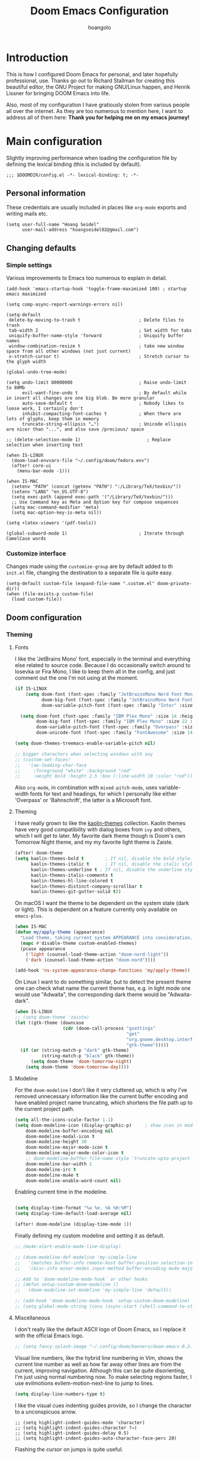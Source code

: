 #+TITLE: Doom Emacs Configuration
#+AUTHOR: hoangolo
#+PROPERTY: header-args:elisp :tangle yes :cache yes :results silent :comments yes
#+PROPERTY: header-args:shell :tangle "setup.sh"
#+HTML_HEAD: <link rel='shortcut icon' type='image/png' href='https://www.gnu.org/software/emacs/favicon.png'>

* Introduction
This is how I configured Doom Emacs for personal, and later hopefully professional, use.
Thanks go out to Richard Stallman for creating this beautiful editor, the GNU Project for making GNU/Linux happen, and Henrik Lissner for bringing DOOM Emacs into life.

Also, most of my configuration I have gratiously stolen from various people all over the internet.
As they are too numerous to mention here, I want to address all of them here:
*Thank you for helping me on my emacs journey!*

* Main configuration
:PROPERTIES:
:header-args:elisp: :tangle "config.el" :comments yes
:END:
Slightly improving performance when loading the configuration file by defining the lexical binding (this is included by default).
#+begin_src elisp :tangle yes
;;; $DOOMDIR/config.el -*- lexical-binding: t; -*-
#+end_src
** Personal information
These credentials are usually included in places like =org-mode= exports and writing mails etc.
#+begin_src elisp :tangle yes
(setq user-full-name "Hoang Seidel"
      user-mail-address "hoangseidel02@gmail.com")
#+end_src
** Changing defaults
*** Simple settings
Various improvements to Emacs too numerous to explain in detail.
#+begin_src elisp :tangle yes
(add-hook 'emacs-startup-hook 'toggle-frame-maximized 100) ; startup emacs maximized

(setq comp-async-report-warnings-errors nil)

(setq-default
 delete-by-moving-to-trash t                      ; Delete files to trash
 tab-width 2                                      ; Set width for tabs
 uniquify-buffer-name-style 'forward              ; Uniquify buffer names
 window-combination-resize t                      ; take new window space from all other windows (not just current)
 x-stretch-cursor t)                              ; Stretch cursor to the glyph width

(global-undo-tree-mode)

(setq undo-limit 80000000                         ; Raise undo-limit to 80Mb
      evil-want-fine-undo t                       ; By default while in insert all changes are one big blob. Be more granular
      auto-save-default t                         ; Nobody likes to loose work, I certainly don't
      inhibit-compacting-font-caches t            ; When there are lots of glyphs, keep them in memory
      truncate-string-ellipsis "…")               ; Unicode ellispis are nicer than "...", and also save /precious/ space

;; (delete-selection-mode 1)                         ; Replace selection when inserting text

(when IS-LINUX
  (doom-load-envvars-file "~/.config/doom/fedora.env")
  (after! core-ui
    (menu-bar-mode -1)))

(when IS-MAC
  (setenv "PATH" (concat (getenv "PATH") ":/Library/TeX/texbin/"))
  (setenv "LANG" "en_US.UTF-8")
  (setq exec-path (append exec-path '("/Library/TeX/texbin/")))
  ;; Use Command key as Meta and Option key for compose sequences
  (setq mac-command-modifier 'meta)
  (setq mac-option-key-is-meta nil))

(setq +latex-viewers '(pdf-tools))

(global-subword-mode 1)                           ; Iterate through CamelCase words
#+end_src

*** Customize interface
Changes made using the ~customize-group~ are by default added to th =init.el= file, changing the destination to a separate file is quite easy.
#+begin_src elisp :tangle yes
(setq-default custom-file (expand-file-name ".custom.el" doom-private-dir))
(when (file-exists-p custom-file)
  (load custom-file))
#+end_src
** Doom configuration
*** Theming
**** Fonts
I like the 'JetBrains Mono' font, especially in the terminal and everything else related to source code. Because I do occasionally switch around to Iosevka or Fira Mono, I like to keep them all in the config, and just comment out the one I'm not using at the moment.
#+begin_src emacs-lisp :tangle yes
(if IS-LINUX
    (setq doom-font (font-spec :family "JetBrainsMono Nerd Font Mono" :size 14 :weight 'regular)
          doom-big-font (font-spec :family "JetBrainsMono Nerd Font Mono" :size 22 :weight 'regular)
          doom-variable-pitch-font (font-spec :family "Inter" :size 17 :weight 'regular))

  (setq doom-font (font-spec :family "IBM Plex Mono" :size 14 :height 1.1)
        doom-big-font (font-spec :family "IBM Plex Mono" :size 22 :height 1.1)
        doom-variable-pitch-font (font-spec :family "Overpass" :size 14 :weight 'regular)
        doom-unicode-font (font-spec :family "FontAwesome" :size 14 :weight 'regular)))

(setq doom-themes-treemacs-enable-variable-pitch nil)

;; bigger characters when selecting windows with avy
;; (custom-set-faces!
;;   '(aw-leading-char-face
;;     :foreground "white" :background "red"
;;     :weight bold :height 2.5 :box (:line-width 10 :color "red")))
#+end_src
Also =org-mode=, in combination with =mixed-pitch-mode=, uses variable-width fonts for text and headings, for which I personally like either 'Overpass' or 'Bahnschrift', the latter is a Microsoft font.
**** Theming
I have really grown to like the [[https:github.com/ogdenwebb/emacs-kaolin-themes][kaolin-themes]] collection. Kaolin themes have very good compatibility with dialog boxes from ~ivy~ and others, which I will get to later.
My favorite dark theme though is Doom's own Tomorrow Night theme, and my my favorite light theme is Zaiste.
#+begin_src emacs-lisp :tangle yes
(after! doom-theme
(setq kaolin-themes-bold t        ; If nil, disable the bold style.
      kaolin-themes-italic t      ; If nil, disable the italic style.
      kaolin-themes-underline t ; If nil, disable the underline style.
      kaolin-themes-italic-comments t
      kaolin-themes-hl-line-colored t
      kaolin-themes-distinct-company-scrollbar t
      kaolin-themes-git-gutter-solid t))
#+end_src
On macOS I want the theme to be dependent on the system state (dark or light). This is dependent on a feature currently only available on ~emacs-plus~.
#+begin_src emacs-lisp :tangle yes
(when IS-MAC
(defun my/apply-theme (appearance)
  "Load theme, taking current system APPEARANCE into consideration."
  (mapc #'disable-theme custom-enabled-themes)
  (pcase appearance
    ('light (counsel-load-theme-action "doom-nord-light"))
    ('dark (counsel-load-theme-action "doom-nord"))))

(add-hook 'ns-system-appearance-change-functions 'my/apply-theme))
#+end_src

On Linux I want to do something similar, but to detect the present theme one can check what name the current theme has, e.g. in light mode one would use "Adwaita", the corresponding dark theme would be "Adwaita-dark".

#+begin_src emacs-lisp :tangle yes
(when IS-LINUX
;; (setq doom-theme 'zaiste)
(let ((gtk-theme (downcase
                  (cdr (doom-call-process "gsettings"
                                          "get"
                                          "org.gnome.desktop.interface"
                                          "gtk-theme")))))
  (if (or (string-match-p "dark" gtk-theme)
          (string-match-p "black" gtk-theme))
      (setq doom-theme 'doom-tomorrow-night)
    (setq doom-theme 'doom-tomorrow-day))))
#+end_src

**** Modeline
For the ~doom-modeline~ I don't like it very cluttered up, which is why I've removed unnecessary information like the current buffer encoding and have enabled project name truncating, which shortens the file path up to the current project path.
#+begin_src emacs-lisp :tangle yes
(setq all-the-icons-scale-factor 1.1)
(setq doom-modeline-icon (display-graphic-p)     ; show icon in modeline if in GUI
    doom-modeline-buffer-encoding nil
    doom-modeline-modal-icon t
    doom-modeline-height 30
    doom-modeline-major-mode-icon t
    doom-modeline-major-mode-color-icon t
    ;; doom-modeline-buffer-file-name-style 'truncate-upto-project
    doom-modeline-bar-width 1
    doom-modeline-irc t
    doom-modeline-mu4e t
    doom-modeline-enable-word-count nil)
#+end_src
Enabling current time in the modeline.
#+begin_src emacs-lisp :tangle yes

(setq display-time-format "%a %e. %b %H:%M")
(setq display-time-default-load-average nil)

(after! doom-modeline (display-time-mode 1))                             ; Enable time in the mode-line
#+end_src
Finally defining my custom modeline and setting it as default.
#+begin_src emacs-lisp :tangle yes
;; (mu4e-alert-enable-mode-line-display)

;; (doom-modeline-def-modeline 'my-simple-line
;;   '(matches buffer-info remote-host buffer-position selection-info)
;;   '(misc-info minor-modes input-method buffer-encoding mu4e major-mode process vcs checker))

;; Add to `doom-modeline-mode-hook` or other hooks
;; (defun setup-custom-doom-modeline ()
;;   (doom-modeline-set-modeline 'my-simple-line 'default))

;; (add-hook 'doom-modeline-mode-hook 'setup-custom-doom-modeline)
;; (setq global-mode-string (cons (async-start (shell-command-to-string "osascript -l JavaScript ~/dotfiles/tmux/.config/tmux/tunes.js")) global-mode-string)) ;; TODO
#+end_src
**** Miscellaneous
I don't really like the default ASCII logo of Doom Emacs, so I replace it with the official Emacs logo.
#+begin_src emacs-lisp :tangle yes
;; (setq fancy-splash-image "~/.config/doom/banners/doom-emacs-0.2.ai")
#+end_src
Visual line numbers, like the hybrid line numbering in Vim, shows the current line number as well as how far away other lines are from the current, improving navigation.
Although this can be quite disorienting, I'm just using normal numbering now. To make selecting regions faster, I use evilmotions evilem-motion-next-line to jump to lines.
#+begin_src emacs-lisp :tangle yes
(setq display-line-numbers-type t)
#+end_src
I like the visual cues indenting guides provide, so I change the character to a unconspicuos arrow.
#+begin_src elisp :tangle yes
;; (setq highlight-indent-guides-mode 'character)
;; (setq highlight-indent-guides-character ?→)
;; (setq highlight-indent-guides-delay 0.5)
;; (setq highlight-indent-guides-auto-character-face-perc 20)
#+end_src
Flashing the cursor on jumps is quite useful.
#+begin_src elisp :tangle yes
(nav-flash-show)
#+end_src
*** Convenience
**** Avy
Avy enables jumping to things by selecting with letter combinations ... very handy! This adapts the default keys for QWERTY to my Workman keyboard layout.
#+begin_src emacs-lisp :tangle yes
(after! avy
;; home row priorities: 8 6 4 5 - - 1 2 3 7
(setq avy-keys '(?n ?e ?o ?h ?t ?s ?i ?a)))
#+end_src
*** Org mode
#+begin_src elisp :tangle yes
(map! :leader
    ;; :n "SPC" #'counsel-M-x
    :n ";"   #'pp-eval-expression)
(set-register ?o (cons 'file "~/org/index.org"))
#+end_src

#+begin_src elisp :tangle yes
;; (use-package! doct
;;   :hook (o)
;;   :commands (doct))

;; (after! org-capture
;;   ;; <<prettify-capture>>
;;   (setq +org-capture-uni-units (split-string (f-read-text "~/org/uni-units.org")))
;;   ;; (setq +org-capture-recipies  "~/Desktop/TEC/Organisation/recipies.org")

;;   (defun +doct-icon-declaration-to-icon (declaration)
;;     "Convert :icon declaration to icon"
;;     (let ((name (pop declaration))
;;           (set  (intern (concat "all-the-icons-" (plist-get declaration :set))))
;;           (face (intern (concat "all-the-icons-" (plist-get declaration :color))))
;;           (v-adjust (or (plist-get declaration :v-adjust) 0.01)))
;;       (apply set `(,name :face ,face :v-adjust ,v-adjust))))

;;   (defun +doct-iconify-capture-templates (groups)
;;     "Add declaration's :icon to each template group in GROUPS."
;;     (let ((templates (doct-flatten-lists-in groups)))
;;       (setq doct-templates (mapcar (lambda (template)
;;                                      (when-let* ((props (nthcdr (if (= (length template) 4) 2 5) template))
;;                                                  (spec (plist-get (plist-get props :doct) :icon)))
;;                                        (setf (nth 1 template) (concat (+doct-icon-declaration-to-icon spec)
;;                                                                       "\t"
;;                                                                       (nth 1 template))))
;;                                      template)
;;                                    templates))))

;;   (setq doct-after-conversion-functions '(+doct-iconify-capture-templates))

;;   (add-transient-hook! 'org-capture-select-template
;;     (setq org-capture-templates
;;           (doct `(("Personal todo" :keys "t"
;;                    :icon ("checklist" :set "octicon" :color "green")
;;                    :file +org-capture-todo-file
;;                    :prepend t
;;                    :headline "Inbox"
;;                    :type entry
;;                    :template ("* TODO %?"
;;                               "%i %a")
;;                    )
;;                   ("Personal note" :keys "n"
;;                    :icon ("sticky-note-o" :set "faicon" :color "green")
;;                    :file +org-capture-todo-file
;;                    :prepend t
;;                    :headline "Inbox"
;;                    :type entry
;;                    :template ("* %?"
;;                               "%i %a")
;;                    )
;;                   ;; ("University" :keys "u"
;;                   ;;  :icon ("graduation-cap" :set "faicon" :color "purple")
;;                   ;;  :file +org-capture-todo-file
;;                   ;;  :headline "University"
;;                   ;;  :unit-prompt ,(format "%%^{Unit|%s}" (string-join +org-capture-uni-units "|"))
;;                   ;;  :prepend t
;;                   ;;  :type entry
;;                   ;;  :children (("Test" :keys "t"
;;                   ;;              :icon ("timer" :set "material" :color "red")
;;                   ;;              :template ("* TODO [#C] %{unit-prompt} %? :uni:tests:"
;;                   ;;                         "SCHEDULED: %^{Test date:}T"
;;                   ;;                         "%i %a"))
;;                   ;;             ("Assignment" :keys "a"
;;                   ;;              :icon ("library_books" :set "material" :color "orange")
;;                   ;;              :template ("* TODO [#B] %{unit-prompt} %? :uni:assignments:"
;;                   ;;                         "DEADLINE: %^{Due date:}T"
;;                   ;;                         "%i %a"))
;;                   ;;             ("Lecture" :keys "l"
;;                   ;;              :icon ("keynote" :set "fileicon" :color "orange")
;;                   ;;              :template ("* TODO [#C] %{unit-prompt} %? :uni:lecture:"
;;                   ;;                         "%i %a"))
;;                   ;;             ("Miscellaneous task" :keys "u"
;;                   ;;              :icon ("list" :set "faicon" :color "yellow")
;;                   ;;              :template ("* TODO [#D] %{unit-prompt} %? :uni:"
;;                   ;;                         "%i %a"))))
;;                   ;; ("Email" :keys "e"
;;                   ;;  :icon ("envelope" :set "faicon" :color "blue")
;;                   ;;  :file +org-capture-todo-file
;;                   ;;  :prepend t
;;                   ;;  :headline "Inbox"
;;                   ;;  :type entry
;;                   ;;  :template ("* TODO %^{type|reply to|contact} %\\3 %? :email:"
;;                   ;;             "Send an email %^{urgency|soon|ASAP|anon|at some point|eventually} to %^{recipiant}"
;;                   ;;             "about %^{topic}"
;;                   ;;             "%U %i %a"))
;;                   ("Interesting" :keys "i"
;;                    :icon ("eye" :set "faicon" :color "lcyan")
;;                    :file +org-capture-todo-file
;;                    :prepend t
;;                    :headline "Interesting"
;;                    :type entry
;;                    :template ("* [ ] %{desc}%? :%{i-type}:"
;;                               "%i %a")
;;                    :children (("Webpage" :keys "w"
;;                                :icon ("globe" :set "faicon" :color "green")
;;                                :desc "%(org-cliplink-capture) "
;;                                :i-type "read:web"
;;                                )
;;                               ("Article" :keys "a"
;;                                :icon ("file-text" :set "octicon" :color "yellow")
;;                                :desc ""
;;                                :i-type "read:reaserch"
;;                                )
;;                               ;; ("\tRecipie" :keys "r"
;;                               ;;  :icon ("spoon" :set "faicon" :color "dorange")
;;                               ;;  :file +org-capture-recipies
;;                               ;;  :headline "Unsorted"
;;                               ;;  :template "%(org-chef-get-recipe-from-url)"
;;                               ;;  )
;;                               ("Information" :keys "i"
;;                                :icon ("info-circle" :set "faicon" :color "blue")
;;                                :desc ""
;;                                :i-type "read:info"
;;                                )
;;                               ("Idea" :keys "I"
;;                                :icon ("bubble_chart" :set "material" :color "silver")
;;                                :desc ""
;;                                :i-type "idea"
;;                                )))
;;                   ("Tasks" :keys "k"
;;                    :icon ("inbox" :set "octicon" :color "yellow")
;;                    :file +org-capture-todo-file
;;                    :prepend t
;;                    :headline "Tasks"
;;                    :type entry
;;                    :template ("* TODO %? %^G%{extra}"
;;                               "%i %a")
;;                    :children (("General Task" :keys "k"
;;                                :icon ("inbox" :set "octicon" :color "yellow")
;;                                :extra ""
;;                                )
;;                               ("Task with deadline" :keys "d"
;;                                :icon ("timer" :set "material" :color "orange" :v-adjust -0.1)
;;                                :extra "\nDEADLINE: %^{Deadline:}t"
;;                                )
;;                               ("Scheduled Task" :keys "s"
;;                                :icon ("calendar" :set "octicon" :color "orange")
;;                                :extra "\nSCHEDULED: %^{Start time:}t"
;;                                )
;;                               ))
;;                   ("Project" :keys "p"
;;                    :icon ("repo" :set "octicon" :color "silver")
;;                    :prepend t
;;                    :type entry
;;                    :headline "Inbox"
;;                    :template ("* %{time-or-todo} %?"
;;                               "%i"
;;                               "%a")
;;                    :file ""
;;                    :custom (:time-or-todo "")
;;                    :children (("Project-local todo" :keys "t"
;;                                :icon ("checklist" :set "octicon" :color "green")
;;                                :time-or-todo "TODO"
;;                                :file +org-capture-project-todo-file)
;;                               ("Project-local note" :keys "n"
;;                                :icon ("sticky-note" :set "faicon" :color "yellow")
;;                                :time-or-todo "%U"
;;                                :file +org-capture-project-notes-file)
;;                               ("Project-local changelog" :keys "c"
;;                                :icon ("list" :set "faicon" :color "blue")
;;                                :time-or-todo "%U"
;;                                :heading "Unreleased"
;;                                :file +org-capture-project-changelog-file))
;;                    )
;;                   ("\tCentralised project templates"
;;                    :keys "o"
;;                    :type entry
;;                    :prepend t
;;                    :template ("* %{time-or-todo} %?"
;;                               "%i"
;;                               "%a")
;;                    :children (("Project todo"
;;                                :keys "t"
;;                                :prepend nil
;;                                :time-or-todo "TODO"
;;                                :heading "Tasks"
;;                                :file +org-capture-central-project-todo-file)
;;                               ("Project note"
;;                                :keys "n"
;;                                :time-or-todo "%U"
;;                                :heading "Notes"
;;                                :file +org-capture-central-project-notes-file)
;;                               ("Project changelog"
;;                                :keys "c"
;;                                :time-or-todo "%U"
;;                                :heading "Unreleased"
;;                                :file +org-capture-central-project-changelog-file))
;;                    ))))))

;; ;; make org capture dialog prettier
;; (defun org-capture-select-template-prettier (&optional keys)
;;   "Select a capture template, in a prettier way than default
;; Lisp programs can force the template by setting KEYS to a string."
;;   (let ((org-capture-templates
;;          (or (org-contextualize-keys
;;               (org-capture-upgrade-templates org-capture-templates)
;;               org-capture-templates-contexts)
;;              '(("t" "Task" entry (file+headline "" "Tasks")
;;                 "* TODO %?\n  %u\n  %a")))))
;;     (if keys
;;         (or (assoc keys org-capture-templates)
;;             (error "No capture template referred to by \"%s\" keys" keys))
;;       (org-mks org-capture-templates
;;                "Select a capture template\n━━━━━━━━━━━━━━━━━━━━━━━━━"
;;                "Template key: "
;;                `(("q" ,(concat (all-the-icons-octicon "stop" :face 'all-the-icons-red :v-adjust 0.01) "\tAbort")))))))
;; (advice-add 'org-capture-select-template :override #'org-capture-select-template-prettier)

;; (defun org-mks-pretty (table title &optional prompt specials)
;;   "Select a member of an alist with multiple keys. Prettified.

;; TABLE is the alist which should contain entries where the car is a string.
;; There should be two types of entries.

;; 1. prefix descriptions like (\"a\" \"Description\")
;;    This indicates that `a' is a prefix key for multi-letter selection, and
;;    that there are entries following with keys like \"ab\", \"ax\"…

;; 2. Select-able members must have more than two elements, with the first
;;    being the string of keys that lead to selecting it, and the second a
;;    short description string of the item.

;; The command will then make a temporary buffer listing all entries
;; that can be selected with a single key, and all the single key
;; prefixes.  When you press the key for a single-letter entry, it is selected.
;; When you press a prefix key, the commands (and maybe further prefixes)
;; under this key will be shown and offered for selection.

;; TITLE will be placed over the selection in the temporary buffer,
;; PROMPT will be used when prompting for a key.  SPECIALS is an
;; alist with (\"key\" \"description\") entries.  When one of these
;; is selected, only the bare key is returned."
;;   (save-window-excursion
;;     (let ((inhibit-quit t)
;;           (buffer (org-switch-to-buffer-other-window "*Org Select*"))
;;           (prompt (or prompt "Select: "))
;;           case-fold-search
;;           current)
;;       (unwind-protect
;;           (catch 'exit
;;             (while t
;;               (setq-local evil-normal-state-cursor (list nil))
;;               (erase-buffer)
;;               (insert title "\n\n")
;;               (let ((des-keys nil)
;;                     (allowed-keys '("\C-g"))
;;                     (tab-alternatives '("\s" "\t" "\r"))
;;                     (cursor-type nil))
;;                 ;; Populate allowed keys and descriptions keys
;;                 ;; available with CURRENT selector.
;;                 (let ((re (format "\\`%s\\(.\\)\\'"
;;                                   (if current (regexp-quote current) "")))
;;                       (prefix (if current (concat current " ") "")))
;;                   (dolist (entry table)
;;                     (pcase entry
;;                       ;; Description.
;;                       (`(,(and key (pred (string-match re))) ,desc)
;;                        (let ((k (match-string 1 key)))
;;                          (push k des-keys)
;;                          ;; Keys ending in tab, space or RET are equivalent.
;;                          (if (member k tab-alternatives)
;;                              (push "\t" allowed-keys)
;;                            (push k allowed-keys))
;;                          (insert (propertize prefix 'face 'font-lock-comment-face) (propertize k 'face 'bold) (propertize "›" 'face 'font-lock-comment-face) "  " desc "…" "\n")))
;;                       ;; Usable entry.
;;                       (`(,(and key (pred (string-match re))) ,desc . ,_)
;;                        (let ((k (match-string 1 key)))
;;                          (insert (propertize prefix 'face 'font-lock-comment-face) (propertize k 'face 'bold) "   " desc "\n")
;;                          (push k allowed-keys)))
;;                       (_ nil))))
;;                 ;; Insert special entries, if any.
;;                 (when specials
;;                   (insert "─────────────────────────\n")
;;                   (pcase-dolist (`(,key ,description) specials)
;;                     (insert (format "%s   %s\n" (propertize key 'face '(bold all-the-icons-red)) description))
;;                     (push key allowed-keys)))
;;                 ;; Display UI and let user select an entry or
;;                 ;; a sub-level prefix.
;;                 (goto-char (point-min))
;;                 (unless (pos-visible-in-window-p (point-max))
;;                   (org-fit-window-to-buffer))
;;                 (let ((pressed (org--mks-read-key allowed-keys prompt)))
;;                   (setq current (concat current pressed))
;;                   (cond
;;                    ((equal pressed "\C-g") (user-error "Abort"))
;;                    ;; Selection is a prefix: open a new menu.
;;                    ((member pressed des-keys))
;;                    ;; Selection matches an association: return it.
;;                    ((let ((entry (assoc current table)))
;;                       (and entry (throw 'exit entry))))
;;                    ;; Selection matches a special entry: return the
;;                    ;; selection prefix.
;;                    ((assoc current specials) (throw 'exit current))
;;                    (t (error "No entry available")))))))
;;         (when buffer (kill-buffer buffer))))))
;; (advice-add 'org-mks :override #'org-mks-pretty)

;; (setf (alist-get 'height +org-capture-frame-parameters) 15)
;; ;; (alist-get 'name +org-capture-frame-parameters) "❖ Capture") ;; ATM hardcoded in other places, so changing breaks stuff
;; (setq +org-capture-fn
;;       (lambda ()
;;         (interactive)
;;         (set-window-parameter nil 'mode-line-format 'none)
;;         (org-capture)))

;; (after! org-agenda
;;   (org-super-agenda-mode))

;; (setq org-agenda-skip-scheduled-if-done t
;;       org-agenda-skip-deadline-if-done t
;;       org-agenda-include-deadlines t
;;       org-agenda-block-separator nil
;;       org-agenda-tags-column 100 ;; from testing this seems to be a good value
;;       org-agenda-compact-blocks t)

;; (setq org-agenda-custom-commands
;;       '(("n" "Overview"
;;          ((agenda "" ((org-agenda-span 'day)
;;                       (org-super-agenda-groups
;;                        '((:name "Today"
;;                           :time-grid t
;;                           :date today
;;                           :todo "TODAY"
;;                           :scheduled today
;;                           :order 1)))))
;;           (alltodo "" ((org-agenda-overriding-header "")
;;                        (org-super-agenda-groups
;;                         '((:name "Next to do"
;;                            :todo "NEXT"
;;                            :order 1)
;;                           (:name "Important"
;;                            :tag "Important"
;;                            :priority "A"
;;                            :order 6)
;;                           (:name "Due Today"
;;                            :deadline today
;;                            :order 2)
;;                           (:name "Due Soon"
;;                            :deadline future
;;                            :order 8)
;;                           (:name "Overdue"
;;                            :deadline past
;;                            :face error
;;                            :order 7)
;;                           ;; (:name "Issues"
;;                           ;;        :tag "Issue"
;;                           ;;        :order 12)
;;                           (:name "Emacs"
;;                            :tag "emacs"
;;                            :order 13)
;;                           (:name "Projects"
;;                            :tag "project"
;;                            :order 14)
;;                           (:name "Research"
;;                            :tag "research"
;;                            :order 15)
;;                           (:name "To read"
;;                            :tag "read"
;;                            :order 30)
;;                           (:name "Waiting"
;;                            :todo "WAITING"
;;                            :order 20)
;;                           (:name "University"
;;                            :tag "uni"
;;                            :order 32)
;;                           (:name "School"
;;                            :tag "school"
;;                            :order 32)
;;                           (:name "Abitur"
;;                            :tag "abi"
;;                            :order 30)
;;                           (:name "Trivial"
;;                            :priority<= "E"
;;                            :tag ("trivial" "unimportant" "rec")
;;                            :todo ("SOMEDAY" )
;;                            :order 90)
;;                           (:discard (:tag ("Chore" "Routine" "Daily")))))))))))

;; org tree slide
(after! org
  (setq org-tree-slide-breadcrumbs nil
        org-tree-slide-header nil
        org-tree-slide-slide-in-effect nil
        org-tree-slide-heading-emphasis nil
        org-tree-slide-cursor-init t
        org-tree-slide-modeline-display nil
        org-tree-slide-skip-done nil
        org-tree-slide-skip-comments t
        org-tree-slide-fold-subtrees-skipped t
        org-tree-slide-skip-outline-level 8
        org-tree-slide-never-touch-face t))

;; org mode
(setq org-directory "~/org"
      org-default-notes-file (concat org-directory "/notes.org"))

(with-eval-after-load 'ox
  (require 'ox-hugo))

;; ;; (require 'org)
(after! org
  (setq org-ellipsis "  ")
  (setq org-cycle-separator-lines -1)
  (setq org-todo-keywords
        '((sequence "TODO(t)" "|" "DONE(d)" "CANCELLED(c)")
          (sequence "STUDY(s)" "|" "STUDIED(S)"))))

;;   ;; make background of fragments transparent
;;   ;; (let ((dvipng--plist (alist-get 'dvipng org-preview-latex-process-alist)))
;;   ;;   (plist-put dvipng--plist :use-xcolor t)
;;   ;;   (plist-put dvipng--plist :image-converter '("dvipng -D %D -bg 'transparent' -T tight -o %O %f")))
;;   (add-hook! 'doom-load-theme-hook
;;     (defun +org-refresh-latex-background ()
;;       (plist-put! org-format-latex-options
;;                   :background
;;                   (face-attribute (or (cadr (assq 'default face-remapping-alist))
;;                                       'default)
;;                                   :background nil t))))
;;   (setq org-fontify-done-headline nil
;;         org-highlight-latex-and-related '(native script entities)
;;         org-fontify-whole-heading-line nil
;;         org-enforce-todo-dependencies t
;;         org-enforce-todo-checkbox-dependencies t
;;         org-track-ordered-property-with-tag t
;;         org-highest-priority ?a
;;         org-lowest-priority ?c
;;         org-default-priority ?a
;;         ;;   org-capture-templates
;;         ;; '(("b" "basic task" entry
;;         ;;   (file+headline "todo.org" "basic tasks that need to be reviewed")
;;         ;;   "* TODO %?")
;;         ;;   ("n" "notes" entry
;;         ;;    (file+headline "notes.org" "Quick note taking")
;;         ;;    "** %?")
;;         ;;   ("c" "capture some concise actionable item and exit immediately" entry
;;         ;;   (file+headline "todo.org" "task list without a defined date")
;;         ;;   "* TODO [#b] %^{title}\n :properties:\n :captured: %u\n :end:\n\n %i %l" :immediate-finish t)
;;         ;;   ("t" "task of importance with a tag, deadline, and further editable space" entry
;;         ;;   (file+headline "todo.org" "task list with a date")
;;         ;;   "* %^{scope of task||TODO [#a]|STUDY [#a]|MEET meet with} %^{title} %^g\n deadline: %^t\n :properties:\n :context: %a\n :captured: %u\n :end:\n\n %i %?")
;;         ;;   ("i" "idea")
;;         ;;   ("ia" "activity or event" entry
;;         ;;   (file+headline "ideas.org" "activities or events")
;;         ;;   "* act %^{act about what}%? :private:\n :properties:\n :captured: %u\n :end:\n\n %i")
;;         ;;   ("ie" "essay or publication" entry
;;         ;;   (file+headline "ideas.org" "essays or publications")
;;         ;;   "* study %^{expound on which thesis}%? :private:\n :properties:\n :captured: %u\n :end:\n\n %i")
;;         ;;   ("iv" "video blog or screen cast" entry
;;         ;;   (file+headline "ideas.org" "screen casts or vlogs")
;;         ;;   "* record %^{record on what topic}%? :private:\n :properties:\n :captured: %u\n :end:\n\n %i"))
;;         ))

(setq hl-todo-keyword-faces
      '(("TODO"      . warning)
        ("ACT"       . warning)
        ("BUY"       . warning)
        ("MEET"      . warning)
        ("STUDY"     . warning)
        ("REVIEW"    . warning)
        ("FIXME"     . warning)
        ("DONE"      . success)
        ("ACTED"     . success)
        ("BOUGHT"    . success)
        ("MET"       . success)
        ("STUDIED"   . success)
        ("CANCELLED"  . error)
        ("POSTPONED" . error)
        ))

;; ;; stolen from reddit
;; (setq-hook! org-mode
;;   org-log-done t
;;   org-image-actual-width '(700)
;;   org-clock-into-drawer t
;;   org-clock-persist t
;;   org-columns-default-format "%60ITEM(Task) %20TODO %10Effort(Effort){:} %10CLOCKSUM"
;;   org-global-properties (quote (("Effort_ALL" . "0:15 0:30 0:45 1:00 2:00 3:00 4:00 5:00 6:00 0:00")
;;                                 ("STYLE_ALL" . "habit")))
;;   ;; org-plantuml-jar-path (expand-file-name "~/Downloads/plantuml.jar")
;;   ;; org-export-babel-evaluate nil
;;   org-confirm-babel-evaluate nil
;;   ;; org-todo-keywords '((sequence "TODO" "WAITING" "|" "DONE"))
;;   org-archive-location "~/org/archive/todo.org.gpg::"
;;   org-duration-format '((special . h:mm))
;;   org-time-clocksum-format (quote (:hours "%d" :require-hours t :minutes ":%02d" :require-minutes t))
;;   bidi-paragraph-direction t
;;   org-icalendar-timezone "Europe/Berlin"
;;   org-hide-emphasis-markers t
;;   org-fontify-done-headline t
;;   org-fontify-whole-heading-line t
;;   org-fontify-quote-and-verse-blocks t
;;   )
;; (setq org-agenda-block-separator (string-to-char " ")
;;     org-deadline-warning-days 7
;;     org-agenda-breadcrumbs-separator " ❱ "
;;     org-agenda-format-date 'my-org-agenda-format-date-aligned)

;; automatically toggle latex previews
;; (add-hook 'org-mode-hook 'org-fragtog-mode)

;; changing the bullets in org-mode
;; (add-hook 'org-mode-hook (lambda () (org-superstar-mode 1)))
;; (setq org-superstar-headline-bullets-list '( "⁖" "⁖" "⁖" "⁖" "⁖" ))
;; (setq org-superstar-prettify-item-bullets nil)
;; (setq org-superstar-headline-bullets-list '("☰" "☱" "☲" "☳" "☴" "☵" "☶" "☷"))

(setq org-refile-targets '((nil :maxlevel . 9)
                           (org-agenda-files :maxlevel . 9)))
(setq org-outline-path-complete-in-steps nil)         ; Refile in a single go
(setq org-refile-use-outline-path t)                  ; Show full paths for refiling
;; (setq bookmark-default-file '("/Users/supremesnickers/.config/doom/bookmarks"))

(setq deft-directory "~/Roam"
      deft-recursive t
      deft-use-filename-as-title t)

(setq org-fontify-quote-and-verse-blocks t
      org-list-allow-alphabetical t               ; have a. A. a) A) list bullets
      org-catch-invisible-edits 'smart)           ; try not to accidently do weird stuff in invisible regions

;; (add-hook! 'org-mode-hook #'+org-pretty-mode #'mixed-pitch-mode)
(setq projectile-project-search-path '("~/cs" "~/dotfiles" "~/clones"))
(setq org-refile-targets '((org-agenda-files :maxlevel . 3)))

(provide 'org-config)
#+end_src

#+RESULTS:
: org-config

Improving org-mode latex export
#+begin_src elisp
;; change latex export to use latexmk
(setq org-latex-pdf-process '("latexmk -f -pdf -%latex -shell-escape -interaction=nonstopmode -output-directory=%o %f"))

;; ;; add language support in latex export
;; (add-to-list 'org-latex-packages-alist
;;              '("AUTO" "babel" t ("pdflatex")))
;; (add-to-list 'org-latex-packages-alist
;;              '("AUTO" "polyglossia" t ("xelatex" "lualatex")))

#+end_src
*** mu4e
Display emails in plain text instead of stupid html.
#+begin_src elisp :tangle yes
(when IS-MAC
  (setq mu4e-html2text-command
        "textutil -stdin -format html -convert txt -stdout")
  )
#+end_src
*** dired
#+begin_src elisp :tangle yes
(after! dired
  (bind-key "<tab>" #'dired-subtree-toggle dired-mode-map)
  (bind-key "<backtab>" #'dired-subtree-cycle dired-mode-map)
  (map! :n "-" #'dired-jump)
  (setq dired-subtree-use-backgrounds nil)
  ;; (add-hook 'dired-mode-hook #'dired-hide-details-mode))
  )

(when IS-MAC
  (progn
    (setq dired-use-ls-dired t
          insert-directory-program "/usr/local/bin/gls"
          dired-listing-switches "-aBhl --group-directories-first")))
#+end_src
*** org-roam
Setting the directory, where the org-roam database should reside.
#+begin_src emacs-lisp :tangle yes
(setq org-roam-directory "~/Roam")
#+end_src

Adding a type to an org-roam node.
#+begin_src emacs-lisp :tangle yes
(after! org-roam
  (cl-defmethod org-roam-node-type ((node org-roam-node))
    "Return the TYPE of NODE."
    (condition-case nil
        (file-name-nondirectory
        (directory-file-name
          (file-name-directory
          (file-relative-name (org-roam-node-file node) org-roam-directory))))
      (error ""))))
#+end_src

Setting the way, the nodes should show up.
#+begin_src emacs-lisp :tangle no
(setq org-roam-node-display-template
      (concat "${type:15} ${title:*} " (propertize "${tags:10}" 'face 'org-tag)))
#+end_src

org-roam-capture templates.
#+begin_src emacs-lisp :tangle yes
(setq org-roam-capture-templates
      '(("m" "main" plain "%?"
         :if-new
         (file+head "main/%<%Y%m%d%H%M%S>-${slug}.org"
                    "#+include: \"../head.org\"\n#+title: ${title}\n#+filetags: \n")
         :immediate-finish t
         :unnarrowed t)
        ("e" "exercise" plain "%?"
         :if-new
         (file+head "exercises/${title}.org" "#+title: ${title}\n#+filetags: :exercise:\n")
         :immediate-finish t
         :unnarrowed t)))
#+end_src

*** University setup
Some functions to interact with my lecture notes setup. It is very much based
off of Gilles Castel's [[https://castel.dev][setup]], adopting his general folder structure:

#+begin_example
uni
|- pre
|- bachelor-1
|  |- semester-1
|     |- preamble.org
|     |- lineare-algebra
|     |- ...
|
|- current-course -> lineare-algebra
#+end_example

=current-course= is a symlink to the currently attended course, which makes
navigation and shortcuts easier.

The course structure is as follows:

#+begin_example
lineare-algebra
|- info.yml
|- master.org
|- lec_01.org
|- lec_02.org
|- ...
|- lec_12.org
#+end_example

The =master.org= file contains all the lectures in the directory and some
additional course information.

| Action                                | Function                     | Keybinding |
|---------------------------------------+------------------------------+------------|
| Changing current course symlink       | =uni-set-course-symlink=     | =SPC k c=  |
| New lecture for current course        | =uni-new-lecture=            | =SPC k n=  |
| Open current course directory         | =uni-open-course-directory=  | =SPC k d=  |
| Edit file in current course directory | =uni-find-file-in-directory= | =SPC k f=  |


**** Functions and bindings
Firstly some of the variables, which specify the setup described above.

#+begin_src emacs-lisp :tangle yes
(defvar uni-current-semester-path nil
  "Current semester root path.")
(defvar uni-current-course-path nil
  "Current course that I'm acting in.")

(setq uni-root-path "~/org/uni")

(setq uni-current-course-symlink "~/org/uni/current-course")

(setq uni-current-semester-path (concat uni-root-path "/sem-2"))

(setq uni-current-course-path (file-truename uni-current-course-symlink))
#+end_src

Utility functions used internally.

#+begin_src emacs-lisp :tangle yes
(defun uni--get-master-file (path)
  (expand-file-name "master.org" path))

(defun uni--number-to-filename (num)
  (format "lec_%02d.org" num)
  )

(defun uni--directory-to-title (dir)
  (s-titleize (s-replace "-" " " dir)))
#+end_src

Now follow some general getter functions.
#+begin_src emacs-lisp :tangle yes
(defun uni-get-all-courses (&optional path)
  "Gets all courses of a semester (by default current semester)."
  (unless path
    (setq path uni-current-semester-path))
  (-filter #'file-directory-p
           (directory-files path 'full (rx bos (not "\.")) 'nosort)))

(defun uni-get-all-lectures (path)
  (directory-files path 'full
                   (rx "lec_" (zero-or-more (any word)) "\.org" eos) 'sort))

(defun uni-get-course-info (path)
  "Reads the toplevel info.yml file and returns a parsed lisp representation."
  (require 'yaml)
  (with-current-buffer
      (find-file-noselect (expand-file-name "info.yml" path))
    (yaml-parse-string (buffer-substring-no-properties (point-min) (point-max))
                       :object-type 'alist
                       :sequence-type 'array
                       :null-object :empty)))
#+end_src

This changes which course directory is pointed to the =current-course=
symlink in the =uni-root-path= directory and then updates the
=uni-current-course-path= variable accordingly. This is mapped to =SPC k s=.

#+begin_src emacs-lisp :tangle yes
(defun uni-set-course-symlink (path)
  (progn
    (delete-file uni-current-course-symlink)
    (make-symbolic-link path uni-current-course-symlink)
    (setq uni-current-course-path (file-truename uni-current-course-symlink))))

(defun uni-choose-course-symlink (&optional path)
  "Set a course inside the current semester as the current course."
  (interactive "P")
  ;; path is a short string to make selecting easier
  (unless path
    (setq path (ivy-read "Select course: " (-map #'file-name-nondirectory (uni-get-all-courses)))))
  ;; fpath is the full path
  (let ((fpath (expand-file-name path uni-current-semester-path)))
    (if (-contains? (uni-get-all-courses) fpath)
        (uni-set-course-symlink fpath)

      (when (y-or-n-p
             (format "Create new course %s in %s? "
                     (file-name-nondirectory fpath)
                     (file-name-nondirectory uni-current-semester-path)))
        (make-directory fpath)
        (uni-init-course fpath)
        (uni-set-course-symlink fpath)))))

(map!
 :leader
 :prefix ("k" . "uni")
 :desc "Set different/new course"
 :n "c" #'uni-choose-course-symlink)
#+end_src

#+begin_src emacs-lisp :tangle yes
(defun uni-set-current-semester (&optional path)
  "Set a folder in the uni root directory as the current semester root."
  (interactive "P")
  (unless path
    (setq path (ivy-read "Select semester: "
                         (-filter
                          (lambda (file) (and (file-directory-p file) (not (file-symlink-p file))))
                          (directory-files uni-root-path 'full (rx (not "\.") eos))))))
  (setq uni-current-semester-path path))
#+end_src

Update the =master.org= file with all the lectures in the course directory.

#+begin_src emacs-lisp :tangle yes
(defun uni-update-master-with-lectures (path)
  "Updates the master.org file of the given course to include all lectures."
  (let ((lecs (uni-get-all-lectures path)))
    (with-current-buffer
        (find-file-noselect (uni--get-master-file path))
      (goto-char (point-min))
      (re-search-forward "^\# begin lectures")
      (forward-line)
      (let ((beg (point)))
        (re-search-forward "^\# end lectures")
        (forward-line -1)
        (end-of-line)
        (delete-region beg (point)))
      (mapc (lambda (lec) (insert (format "#+INCLUDE: \"%s\"\n" (file-name-nondirectory lec)))) lecs)
      (delete-char 1)
      (save-buffer))))

(defun uni-update-all-masters ()
  "Updates all available master files with their lectures."
  (interactive)
  (let* ((semesters
          (-filter
           (lambda (dir) (and (file-directory-p dir) (not (file-symlink-p dir))))
           (directory-files uni-root-path 'full (rx (not "\.") eos))))
         (courses (-map (lambda (sem) (uni-get-all-courses sem)) semesters)))
    (-map (lambda (course) (uni-update-master-with-lectures course)) (-flatten courses))))
#+end_src

Create a new lecture file in the current course directory, bound to
=SPC k n=.

#+begin_src emacs-lisp :tangle yes
(defun uni-new-lecture (&optional path)
  "Creates a new lecture org file in a course directory (by default the current),
whose number is bigger than the last lecture and visits it."
  (interactive)
  (unless path
    (setq path uni-current-course-path))
  (let ((next-num
         (+ 1 (length
               (directory-files path nil (rx "lec_" (zero-or-more (any num)) "\.org") t)))))
    (with-current-buffer
        (find-file-noselect
         (expand-file-name (uni--number-to-filename next-num) path))
      (insert "* Thema Vorlesung\n")
      (switch-to-buffer (current-buffer)))))

(map!
 :leader
 :prefix ("k" . "uni")
 :desc "New lecture in current"
 :n "n" #'uni-new-lecture)
#+end_src

#+begin_src elisp :tangle yes
(defun uni-init-course (path)
  "Creates the course directory structure."
  (interactive)
  (progn
    (with-temp-file (expand-file-name "info.yml" path)
      (insert
       (format "title: %s\n" (uni--directory-to-title (file-name-nondirectory path)))
       (concat "url:\n" "short:\n")))
    (let ((info (uni-get-course-info path)))
      (with-temp-file (uni--get-master-file path)
        (insert
         (format "#+TITLE: %s\n" (cdr (assoc 'title info)))
         (format "#+INCLUDE: '%s/preamble.org'\n" uni-current-semester-path)
         (concat "# begin lectures\n"
                 "# end lectures\n"))
        (write-file "master.org"))
      (uni-new-lecture path))))
#+end_src

Open course directory, default course bound to =SPC k d=.

#+begin_src emacs-lisp :tangle yes
(defun uni-open-course-directory (&optional path)
  "Opens the course directory (default current course)."
  (interactive)
  (unless path
    (let ((path uni-current-course-path))
      (dired path))))

(map!
 :leader
 :prefix ("k" . "uni")
 :desc "Open course directory"
 :n "d" #'uni-open-course-directory)
#+end_src

Select from all files in current course directory, bound to =SPC k f=.

#+begin_src emacs-lisp :tangle yes
(defun uni-find-file-in-directory (&optional path)
  "Search for a file in `uni-current-course-path'."
  (interactive)
  (unless path
    (let ((path uni-current-course-path))
      (doom-project-find-file path)))) ;; TODO show current course in prompt

(map!
 :leader
 :prefix ("k" . "uni")
 :desc "Find file in current course"
 :n "f" #'uni-find-file-in-directory)
#+end_src

**** Snippets
:LOGBOOK:
CLOCK: [2021-05-03 Mon 08:44]--[2021-05-03 Mon 09:09] =>  0:25
:END:
This adds a condition for yasnippet called ='auto=, that enables auto-
expansion for the trigger key.
#+begin_src emacs-lisp :tangle yes
(defun my-yas-try-expanding-auto-snippets ()
  (when (and (boundp 'yas-minor-mode) yas-minor-mode)
    (let ((yas-buffer-local-condition ''(require-snippet-condition . auto)))
      (yas-expand))))
(add-hook 'post-command-hook #'my-yas-try-expanding-auto-snippets)
#+end_src

#+begin_src emacs-lisp :tangle yes
(use-package aas
  :hook (LaTeX-mode . ass-activate-for-major-mode)
  :hook (org-mode . ass-activate-for-major-mode))

(use-package! laas
  :hook (LaTeX-mode . laas-mode)
  :hook (org-mode . laas-mode)
  :config ; do whatever here
  (aas-set-snippets 'laas-mode
                    ;; set condition!
                    :cond #'texmathp ; expand only while in math
                    "supp" "\\supp"
                    "On" "O(n)"
                    "O1" "O(1)"
                    "Olog" "O(\\log n)"
                    "Olon" "O(n \\log n)"
                    ;; bind to functions!
                    "\\\\" (lambda () (interactive)
                             (yas-expand-snippet "\\frac{$1}{$2}$0"))
                    "Span" (lambda () (interactive)
                             (yas-expand-snippet "\\Span($1)$0"))))

(after! laas-mode
  (aas--format-doc-to-org 'laas-subscript-snippets)
  (aas--format-snippet-array laas-subscript-snippets)
  (aas--format-doc-to-org 'laas-frac-snippet)
  (aas--format-snippet-array laas-frac-snippet)
  (aas--format-doc-to-org 'laas-accent-snippets)
  (aas--format-snippet-array laas-accent-snippets))
#+end_src

* Package loading
:PROPERTIES:
:header-args:elisp: :tangle "packages.el" :comments no
:END:
This file shouldn't be byte compiled.
#+BEGIN_SRC elisp :tangle "packages.el" :comments no
;; -*- no-byte-compile: t; -*-
;;; $DOOMDIR/packages.el
#+END_SRC

** General packages

*** Prompting
#+begin_src elisp
(package! ivy-rich)
#+end_src

*** Theming
#+begin_src elisp
(package! kaolin-themes)
(package! rainbow-mode)
;; (package! pretty-mode)
#+end_src

**** Info colours
This makes manual pages nicer to look at :)
Variable pitch fontification + colouring
#+BEGIN_SRC elisp
(package! info-colors :pin "47ee73cc19b1049eef32c9f3e264ea7ef2aaf8a5")
#+END_SRC
*** Org
#+begin_src elisp
(package! doct)
(package! org-drill)
(package! org-fragtog)
(package! org-super-agenda)
;; (package! ox-reveal)
(package! ox-hugo)

(package! aas)
(package! laas)
#+end_src
*** Web
#+begin_src elisp
(package! htmlize)
(package! web-beautify)
#+end_src
*** Misc
#+begin_src elisp
(package! lorem-ipsum)
(package! auctex)
(package! pdf-tools)
;; (package! emms)
(package! dired-subtree)
(package! mu4e-alert)
(package! visual-fill-column)

(package! esup)
(package! elisp-autofmt :recipe (:host gitlab :repo "ideasman42/emacs-elisp-autofmt"))
(package! yaml.el :recipe (:host github :repo "zkry/yaml.el"))
#+end_src

* rest
:PROPERTIES:
:header-args:elisp: :tangle "config.el" :comments yes
:END:
Slightly improving performance when loading the configuration file by defining the lexical binding (this is included by default).
#+begin_src elisp :tangle yes
;;; $DOOMDIR/config.el -*- lexical-binding: t; -*-
#+end_src

#+begin_src elisp :tangle yes
;; pretty code
;; (remove-hook! 'text-mode-hook #'display-line-numbers-mode)
;; (add-hook! 'text-mode-hook :append (setq-local display-line-numbers nil))
;; (add-hook 'TeX-mode-hook (lambda () (prettify-symbols-mode)))
(setq global-prettify-symbols-mode nil)
(remove-hook! 'c-mode 'prettify-symbols-mode)

(add-hook 'emacs-lisp-mode-hook
          (lambda ()
            (require 'elisp-autofmt)
            (elisp-autofmt-save-hook-for-this-buffer)))

;; ;; latex
;; (latex-preview-pane-enable)
;; (require 'tex)
;; (TeX-global-PDF-mode t)

;; ;; PDF
;; (pdf-tools-install)
;; (require 'pdf-view-mode)
;; (setq-default pdf-view-display-size 'fit-page)
;; (bind-keys :map pdf-view-mode-map
;;            ("\\" . hydra-pdftools/body)
;;            ("<s-spc>" .  pdf-view-scroll-down-or-next-page)
;;            ("g"  . pdf-view-first-page)
;;            ("G"  . pdf-view-last-page)
;;            ("l"  . image-forward-hscroll)
;;            ("h"  . image-backward-hscroll)
;;            ("j"  . pdf-view-next-page)
;;            ("k"  . pdf-view-previous-page)
;;            ("e"  . pdf-view-goto-page)
;;            ("u"  . pdf-view-revert-buffer)
;;            ("al" . pdf-annot-list-annotations)
;;            ("ad" . pdf-annot-delete)
;;            ("aa" . pdf-annot-attachment-dired)
;;            ("am" . pdf-annot-add-markup-annotation)
;;            ("at" . pdf-annot-add-text-annotation)
;;            ("y"  . pdf-view-kill-ring-save)
;;            ("i"  . pdf-misc-display-metadata)
;;            ("s"  . pdf-occur)
;;            ("b"  . pdf-view-set-slice-from-bounding-box)
;;            ("r"  . pdf-view-reset-slice))

;; yasnippet
(add-to-list 'load-path
             "~/.emacs.d/plugins/yasnippet")
(yas-global-mode 1)

(global-set-key (kbd "C-s") 'swiper-isearch)

(ivy-rich-mode 1)

(defadvice! prompt-for-buffer (&rest _)
  :after '(evil-window-split evil-window-vsplit)
  (+ivy/switch-buffer))
(setq +ivy-buffer-preview t)

(map! :map evil-window-map
      "SPC" #'rotate-layout
      ;; Navigation
      "<left>"     #'evil-window-left
      "<down>"     #'evil-window-down
      "<up>"       #'evil-window-up
      "<right>"    #'evil-window-right
      ;; Swapping windows
      "C-<left>"       #'+evil/window-move-left
      "C-<down>"       #'+evil/window-move-down
      "C-<up>"         #'+evil/window-move-up
      "C-<right>"      #'+evil/window-move-right)

;; (global-pretty-mode t)
(rainbow-mode)

(defun rainbow-turn-off-words ()
  "Turn off word colours in rainbow-mode."
  (interactive)
  (font-lock-remove-keywords
   nil
   `(,@rainbow-x-colors-font-lock-keywords
     ,@rainbow-latex-rgb-colors-font-lock-keywords
     ,@rainbow-r-colors-font-lock-keywords
     ,@rainbow-html-colors-font-lock-keywords
     ,@rainbow-html-rgb-colors-font-lock-keywords)))

;; elfeed
(after! elfeed
  (setq elfeed-search-filter "@1-month-ago +unread "))

  ;; (defface elfeed-show-title-face '((t (:weight ultrabold :slant italic :height 1.5)))
  ;;   "title face in elfeed show buffer"
  ;;   :group 'elfeed)
  ;; (defface elfeed-show-author-face `((t (:weight light)))
  ;;   "title face in elfeed show buffer"
  ;;   :group 'elfeed)
  ;; (set-face-attribute 'elfeed-search-title-face nil
  ;;                     :foreground 'nil
  ;;                     :weight 'light)

;;   (defadvice! +rss-elfeed-wrap-h-nicer ()
;;     "Enhances an elfeed entry's readability by wrapping it to a width of
;; `fill-column' and centering it with `visual-fill-column-mode'."
;;     :override #'+rss-elfeed-wrap-h
;;     (setq-local truncate-lines nil
;;                 shr-width 120
;;                 visual-fill-column-center-text t
;;                 default-text-properties '(line-height 1.1))
;;     (let ((inhibit-read-only t)
;;           (inhibit-modification-hooks t))
;;       (visual-fill-column-mode)
;;       ;; (setq-local shr-current-font '(:family "Merriweather" :height 1.2))
;;       (set-buffer-modified-p nil))))

(map! :leader
      :prefix ("o" . "open")
      :desc "Elfeed" "E" #'=rss)

(add-hook! 'elfeed-search-mode-hook 'elfeed-update)

;; lorem ipsum
;; (lorem-ipsum-use-default-bindings)
(map! (:leader
       (:desc "insert lorem" :prefix "i l"
        :desc "insert lorem list"        :nv     "l" #'lorem-ipsum-insert-list
        :desc "insert lorem paragraph"   :nv     "p" #'lorem-ipsum-insert-paragraphs
        :desc "insert lorem sentence"    :nv     "o" #'lorem-ipsum-insert-sentences)))

;; open main index file
(map! :leader
      :prefix "o"
      (:desc "Main index" "o" #'(lambda () (interactive) (find-file "~/org/index.org")))
      :desc "Open calendar" "c" #'org-goto-calendar)
;; start drill session
(map! :map org-mode-map
      :leader
      :desc "org-drill" "m D" #'org-drill)

;; which key
;; replace all evil-* entries
(setq which-key-allow-multiple-replacements t)
(after! which-key
  (pushnew!
   which-key-replacement-alist
   '(("" . "\\`+?evil[-:]?\\(?:a-\\)?\\(.*\\)") . (nil . "◂ \\1"))
   '(("\\`g s" . "\\`evilem--?motion-\\(.*\\)") . (nil . "◃ \\1"))
   ))
(setq which-key-idle-delay 0.5) ;; I need the help, I really do
#+end_src
